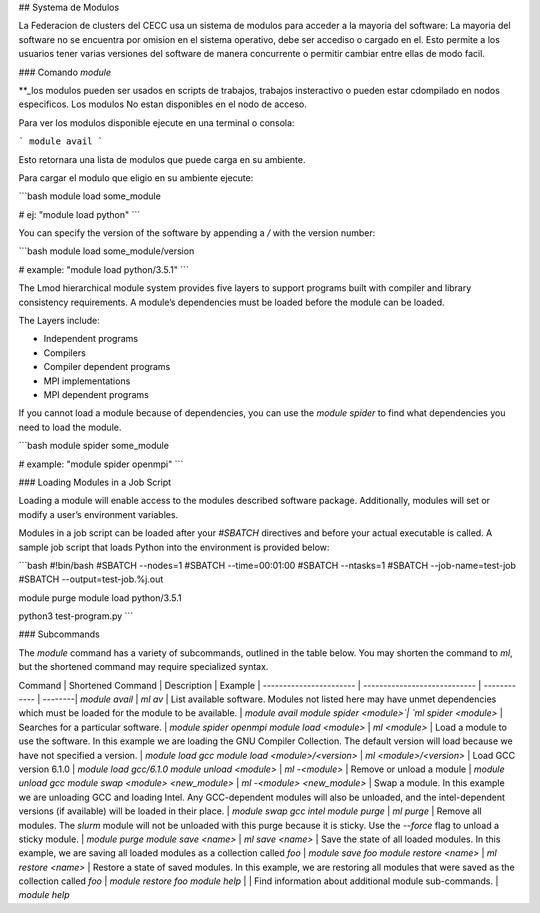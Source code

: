 ## Systema de Modulos

La Federacion de clusters del CECC usa un sistema de modulos para acceder a la mayoria del software:  La mayoria del software no se encuentra por omision  en el sistema operativo, debe ser accediso o cargado en el.  Esto permite a los usuarios tener varias versiones del software de manera concurrente o permitir cambiar entre ellas de modo facil.


### Comando `module`

**_los modulos pueden ser usados en scripts de trabajos, trabajos insteractivo o pueden estar cdompilado en nodos especificos.  Los modulos No estan disponibles en el nodo de acceso. 

Para ver los modulos disponible ejecute en una terminal o consola:

```
module avail
```

Esto retornara una lista de modulos que puede carga en su ambiente.

Para cargar el modulo que eligio en su ambiente ejecute:

```bash
module load some_module

# ej: "module load python"
```

You can specify the version of the software by appending a `/` with
the version number:

```bash
module load some_module/version 

# example: "module load python/3.5.1"
```

The Lmod hierarchical module system provides five layers to support
programs built with compiler and library consistency requirements. A
module’s dependencies must be loaded before the module can be loaded.

The Layers include:

+ Independent programs
+ Compilers
+ Compiler dependent programs
+ MPI implementations
+ MPI dependent programs 

If you cannot load a module because of dependencies, you can use the
`module spider` to find what dependencies you need to load the module.

```bash
module spider some_module

# example: "module spider openmpi"
```

### Loading Modules in a Job Script

Loading a module will enable access to the modules 
described software package. Additionally, modules 
will set or modify a user’s environment
variables.

Modules in a job script can be loaded after your `#SBATCH` directives
and before your actual executable is called. A sample job script that
loads Python into the environment is provided below:

```bash
#!bin/bash
#SBATCH --nodes=1
#SBATCH --time=00:01:00
#SBATCH --ntasks=1
#SBATCH --job-name=test-job
#SBATCH --output=test-job.%j.out

module purge
module load python/3.5.1

python3 test-program.py
```

### Subcommands

The `module` command has a variety of subcommands, outlined in the
table below. You may shorten the command to `ml`, but the shortened
command may require specialized syntax.

Command                 | Shortened Command            | Description  | Example |
----------------------- | ---------------------------- | ------------ | --------|
`module avail`          | `ml av`                      | List available software. Modules not listed here may have unmet dependencies which must be loaded for the module to be available. | `module avail`
`module spider <module>`| `ml spider <module>`         | Searches for a particular software. | `module spider openmpi`
`module load <module>`  | `ml <module>`                | Load a module to use the software. In this example we are loading the GNU Compiler Collection. The default version will load because we have not specified a version. | `module load gcc`
`module load <module>/<version>` | `ml <module>/<version>`      | Load GCC version 6.1.0 | `module load gcc/6.1.0`
`module unload <module>`     | `ml -<module>`               | Remove or unload a module | `module unload gcc`
`module swap <module> <new_module>` | `ml -<module> <new_module>`  | Swap a module. In this example we are unloading GCC and loading Intel. Any GCC-dependent modules will also be unloaded, and the intel-dependent versions (if available) will be loaded in their place. | `module swap gcc intel`
`module purge`          | `ml purge`                   | Remove all modules. The `slurm` module will not be unloaded with this purge because it is sticky. Use the `--force` flag to unload a sticky module. | `module purge`
`module save <name>`       | `ml save <name>`            | Save the state of all loaded modules. In this example, we are saving all loaded modules as a collection called `foo` | `module save foo`
`module restore <name>`    | `ml restore <name>`  | Restore a state of saved modules. In this example, we are restoring all modules that were saved as the collection called `foo` | `module restore foo`
`module help`           |                   | Find information about additional module sub-commands. | `module help`
